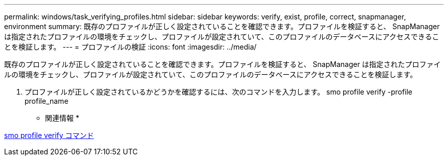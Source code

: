 ---
permalink: windows/task_verifying_profiles.html 
sidebar: sidebar 
keywords: verify, exist, profile, correct, snapmanager, environment 
summary: 既存のプロファイルが正しく設定されていることを確認できます。プロファイルを検証すると、 SnapManager は指定されたプロファイルの環境をチェックし、プロファイルが設定されていて、このプロファイルのデータベースにアクセスできることを検証します。 
---
= プロファイルの検証
:icons: font
:imagesdir: ../media/


[role="lead"]
既存のプロファイルが正しく設定されていることを確認できます。プロファイルを検証すると、 SnapManager は指定されたプロファイルの環境をチェックし、プロファイルが設定されていて、このプロファイルのデータベースにアクセスできることを検証します。

. プロファイルが正しく設定されているかどうかを確認するには、次のコマンドを入力します。 smo profile verify -profile profile_name


* 関連情報 *

xref:reference_the_smosmsapprofile_verify_command.adoc[smo profile verify コマンド]

